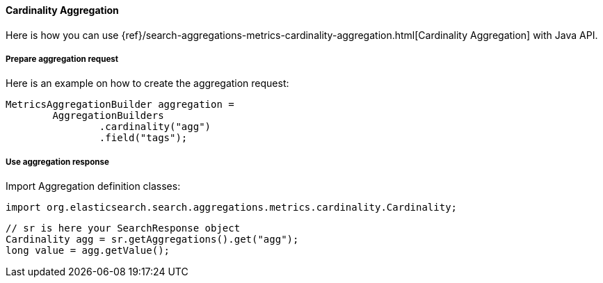 [[java-aggs-metrics-cardinality]]
==== Cardinality Aggregation

Here is how you can use
{ref}/search-aggregations-metrics-cardinality-aggregation.html[Cardinality Aggregation]
with Java API.


===== Prepare aggregation request

Here is an example on how to create the aggregation request:

[source,java]
--------------------------------------------------
MetricsAggregationBuilder aggregation =
        AggregationBuilders
                .cardinality("agg")
                .field("tags");
--------------------------------------------------


===== Use aggregation response

Import Aggregation definition classes:

[source,java]
--------------------------------------------------
import org.elasticsearch.search.aggregations.metrics.cardinality.Cardinality;
--------------------------------------------------

[source,java]
--------------------------------------------------
// sr is here your SearchResponse object
Cardinality agg = sr.getAggregations().get("agg");
long value = agg.getValue();
--------------------------------------------------


